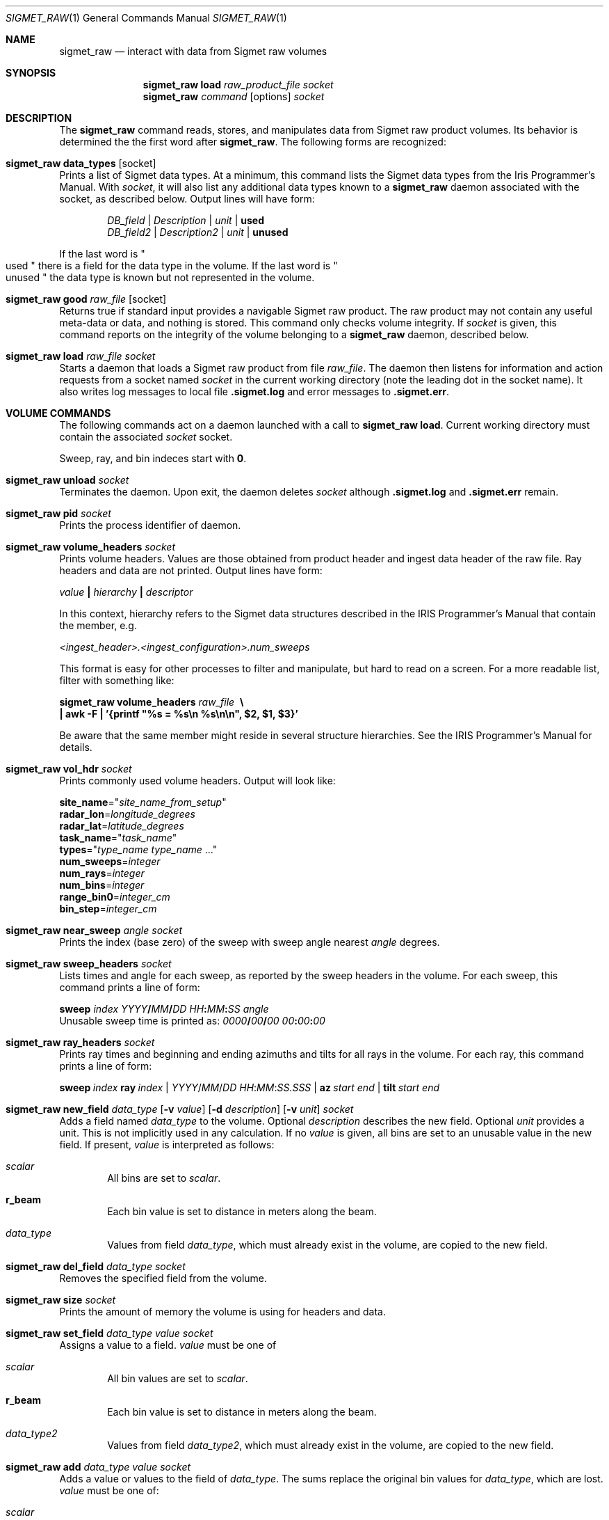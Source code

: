 .\"
.\" Copyright (c) 2011, Gordon D. Carrie. All rights reserved.
.\" 
.\" Redistribution and use in source and binary forms, with or without
.\" modification, are permitted provided that the following conditions
.\" are met:
.\" 
.\"     * Redistributions of source code must retain the above copyright
.\"     notice, this list of conditions and the following disclaimer.
.\"     * Redistributions in binary form must reproduce the above copyright
.\"     notice, this list of conditions and the following disclaimer in the
.\"     documentation and/or other materials provided with the distribution.
.\" 
.\" THIS SOFTWARE IS PROVIDED BY THE COPYRIGHT HOLDERS AND CONTRIBUTORS
.\" "AS IS" AND ANY EXPRESS OR IMPLIED WARRANTIES, INCLUDING, BUT NOT
.\" LIMITED TO, THE IMPLIED WARRANTIES OF MERCHANTABILITY AND FITNESS FOR
.\" A PARTICULAR PURPOSE ARE DISCLAIMED. IN NO EVENT SHALL THE COPYRIGHT
.\" HOLDER OR CONTRIBUTORS BE LIABLE FOR ANY DIRECT, INDIRECT, INCIDENTAL,
.\" SPECIAL, EXEMPLARY, OR CONSEQUENTIAL DAMAGES (INCLUDING, BUT NOT LIMITED
.\" TO, PROCUREMENT OF SUBSTITUTE GOODS OR SERVICES; LOSS OF USE, DATA, OR
.\" PROFITS; OR BUSINESS INTERRUPTION) HOWEVER CAUSED AND ON ANY THEORY OF
.\" LIABILITY, WHETHER IN CONTRACT, STRICT LIABILITY, OR TORT (INCLUDING
.\" NEGLIGENCE OR OTHERWISE) ARISING IN ANY WAY OUT OF THE USE OF THIS
.\" SOFTWARE, EVEN IF ADVISED OF THE POSSIBILITY OF SUCH DAMAGE.
.\"
.\"
.\" Please address questions and feedback to dev0@trekix.net
.\"
.\" $Revision: 1.35 $ $Date: 2012/04/27 20:27:02 $
.\"
.Dd $Mdocdate$
.Dt SIGMET_RAW 1
.Os Unix
.Sh NAME
.Nm sigmet_raw
.Nd interact with data from Sigmet raw volumes
.Sh SYNOPSIS
.Nm sigmet_raw
.Cm load
.Ar raw_product_file
.Ar socket
.Nm sigmet_raw
.Ar command
.Op options
.Ar socket
.Sh DESCRIPTION
The 
.Nm sigmet_raw
command reads, stores, and manipulates data from Sigmet raw product volumes.
Its behavior is determined the the first word after
.Nm sigmet_raw .
The following forms are recognized:
.Bl -ohang
.It Nm sigmet_raw Cm data_types Op socket
Prints a list of Sigmet data types. At a minimum, this command lists the
Sigmet data types from the Iris Programmer's Manual. With
.Ar socket ,
it will also list any additional data types known to a
.Nm sigmet_raw
daemon associated with the socket, as described below. Output lines will have
form:
.Bd -literal -offset indent
\fIDB_field\fP | \fIDescription\fP | \fIunit\fP | \fBused\fP
\fIDB_field2\fP | \fIDescription2\fP | \fIunit\fP | \fBunused\fP

.Ed
If the last word is
.Qo
used
.Qc
there is a field for the data type in the volume.
If the last word is
.Qo
unused
.Qc
the data type is known but not represented in the volume.
.It Nm sigmet_raw Cm good Ar raw_file Op socket
Returns true if standard input provides a navigable Sigmet raw product.
The raw product may not contain any useful meta-data or data, and nothing
is stored. This command only checks volume integrity. If
.Ar socket
is given, this command reports on the integrity of the volume belonging to a
.Nm sigmet_raw
daemon, described below.
.It Nm sigmet_raw Cm load Ar raw_file Ar socket
Starts a daemon that loads a Sigmet raw product from file
.Ar raw_file .
The daemon then listens for information and action requests from a socket named
.Ar socket
in the current working directory (note the leading dot in the socket name). It
also writes log messages to local file
.Li .sigmet.log
and error messages to
.Li .sigmet.err .
.El
.Sh VOLUME COMMANDS
The following commands act on a daemon launched with a call to
.Nm sigmet_raw Cm load .
Current working directory must contain the associated
.Ar socket
socket.
.Pp
Sweep, ray, and bin indeces start with
.Li 0 .
.Bl -ohang
.It Nm sigmet_raw Cm unload Ar socket
Terminates the daemon.  Upon exit, the daemon deletes
.Ar socket
although
.Li .sigmet.log
and
.Li .sigmet.err
remain.
.It Nm sigmet_raw Cm pid Ar socket
Prints the process identifier of daemon.
.It Nm sigmet_raw Cm volume_headers Ar socket
Prints volume headers.  Values are those obtained from product header and ingest
data header of the raw file.  Ray headers and data are not printed.  Output lines
have form:
.Bd -filled
    \fIvalue\fP \fB|\fP \fIhierarchy\fP \fB|\fP \fIdescriptor\fP

.Ed
In this context, hierarchy refers to the Sigmet data
structures described in the IRIS Programmer's Manual that contain the member,
e.g.
.Bd -filled
    \fI<ingest_header>.<ingest_configuration>.num_sweeps\fP

.Ed
This format is easy for other processes to filter and manipulate, but hard to
read on a screen. For a more readable list, filter with something like:
.Bd -filled
    \fBsigmet_raw\fP \fBvolume_headers\fP \fIraw_file\fP \fB\ \\
    | awk -F\ \&| '{printf "%s = %s\\n %s\\n\\n", $2, $1, $3}'\fP

.Ed
Be aware that the same member might reside in several structure
hierarchies. See the IRIS Programmer's Manual for details.
.It Nm sigmet_raw Cm vol_hdr Ar socket
Prints commonly used volume headers. Output will look like:
.Bd -filled
    \fBsite_name\fP="\fIsite_name_from_setup\fP"
    \fBradar_lon\fP=\fIlongitude_degrees\fP
    \fBradar_lat\fP=\fIlatitude_degrees\fP
    \fBtask_name\fP="\fItask_name\fP"
    \fBtypes\fP="\fItype_name\fP \fItype_name\fP ..."
    \fBnum_sweeps\fP=\fIinteger\fP
    \fBnum_rays\fP=\fIinteger\fP
    \fBnum_bins\fP=\fIinteger\fP
    \fBrange_bin0\fP=\fIinteger_cm\fP
    \fBbin_step\fP=\fIinteger_cm\fP

.Ed
.It Nm sigmet_raw Cm near_sweep Ar angle Ar socket
Prints the index (base zero) of the sweep with sweep angle nearest
.Ar angle
degrees.
.It Nm sigmet_raw Cm sweep_headers Ar socket
Lists times and angle for each sweep, as reported by the sweep headers in the
volume. For each sweep, this command prints a line of form:
.Bd -filled
    \fBsweep\fP \fIindex\fP \fIYYYY\fP\fB/\fP\fIMM\fP\fB/\fP\fIDD\fP \fIHH\fP\fB:\fP\fIMM\fP\fB:\fP\fISS\fP   \fIangle\fP
.Ed
Unusable sweep time is printed as:
\fI0000\fP\fB/\fP\fI00\fP\fB/\fP\fI00\fP \fI00\fP\fB:\fP\fI00\fP\fB:\fP\fI00\fP
.It Nm sigmet_raw Cm ray_headers Ar socket
Prints ray times and beginning and ending azimuths and tilts for all rays
in the volume. For each ray, this command prints a line of form:
.Bd -filled
    \fBsweep\fP\ \fIindex\fP\ \fBray\fP\ \fIindex\fP\ |\ \fIYYYY\fP/\fIMM\fP/\fIDD\fP\ \fIHH\fP:\fIMM\fP:\fISS.SSS\fP\ |\ \fBaz\fP\ \fIstart\fP\ \fIend\fP\ |\ \fBtilt\fP\ \fIstart\fP\ \fIend\fP
.Ed
.It
.Xo
.Nm sigmet_raw
.Cm new_field
.Ar data_type
.Op Fl v Ar value
.Op Fl d Ar description
.Op Fl v Ar unit
.Ar socket
.Xc
Adds a field named
.Ar data_type
to the volume.
Optional
.Ar description
describes the new field.
Optional
.Ar unit
provides a unit. This is not implicitly used in any calculation. If no
.Ar value
is given, all bins are set to an unusable value in the new field.  If present,
.Ar value
is interpreted as follows:
.Bl -ohang -offset indent
.It Ar scalar
All bins are set to
.Ar scalar .
.It Cm r_beam
Each bin value is set to distance in meters along the beam.
.It Ar data_type
Values from field
.Ar data_type ,
which must already exist in the volume, are copied to the new field.
.El
.It Nm sigmet_raw Cm del_field Ar data_type Ar socket
Removes the specified field from the volume.
.It Nm sigmet_raw Cm size Ar socket
Prints the amount of memory the volume is using for headers and data.
.It Nm sigmet_raw Cm set_field Ar data_type Ar value Ar socket
Assigns a value to a field.
.Ar value
must be one of
.Bl -ohang -offset indent
.It Ar scalar
All bin values are set to
.Ar scalar .
.It Cm r_beam
Each bin value is set to distance in meters along the beam.
.It Ar data_type2
Values from field
.Ar data_type2 ,
which must already exist in the volume, are copied to the new field.
.El
.It Nm sigmet_raw Cm add Ar data_type Ar value Ar socket
Adds a value or values to the field of
.Ar data_type .
The sums replace the original bin values for
.Ar data_type ,
which are lost.
.Ar value
must be one of:
.Bl -ohang -offset indent
.It Ar scalar
All bin values for field
.Ar data_type
are incremented by
.Ar scalar .
.It Ar data_type2
For each bin, the value of the
.Ar data_type
field is incremented by the bin's
.Ar data_type2
value. A field of
.Ar data_type2
must already exist in the volume.
.El
.It Nm sigmet_raw Cm sub Ar data_type Ar value Ar socket
Subtracts a value or values from the field of
.Ar data_type .
The differences replace the original bin values for
.Ar data_type ,
which are lost.
.Ar value
must be one of
.Bl -ohang -offset indent
.It Ar scalar
All bin values for field
.Ar data_type
are decremented by
.Ar scalar .
.It Ar data_type2
For each bin, the value of the
.Ar data_type
field is decremented by the bin's
.Ar data_type2 ,
value. A field of
.Ar data_type2
must already exist in the volume.
.El
.It Nm sigmet_raw Cm mul Ar data_type Ar value Ar socket
Multiplies the field of
.Ar data_type
by a value or values. The products replace the original bin values for
.Ar data_type ,
which are lost.
.Ar value
must be one of:
.Bl -ohang -offset indent
.It Ar scalar
All bin values are multiplied by
.Ar scalar .
.It Ar data_type2
For each bin, the value of the
.Ar data_type
field is multiplied by the value for the
.Ar data_type2
field. A field of
.Ar data_type2
must already exist in the volume.
.El
.It Nm sigmet_raw Cm div Ar data_type Ar value Ar socket
Divides the field of
.Ar data_type
by a value or values. The quotients replace the original bin values for
.Ar data_type ,
which are lost.
.Ar value
must be one of:
.Bl -ohang -offset indent
.It Ar scalar
All bin values are divided by
.Ar scalar .
.It Ar data_type2
For each bin, the value of the
.Ar data_type
field is divided by the value for the
.Ar data_type2
field. A field of
.Ar data_type2
must already exist in the volume.
.El
.It Nm sigmet_raw Cm log10 Ar data_type Ar socket
In each bin, replaces the
.Ar data_type
value with its common logarithm.
.It Nm sigmet_raw Cm incr_time Ar socket
Adds
.Ar dt
seconds to all times in the volume, sweep, and ray headers.
.It Nm sigmet_raw Cm data Ar socket
Prints all bin values for the volume to standard output as text.
.It Nm sigmet_raw Cm data Ar data_type Ar socket
Prints all bin values for
.Ar data_type
to standard output as text.
.It Nm sigmet_raw Cm data Ar data_type Ar s Ar socket
Prints all bin values for sweep
.Ar s ,
field
.Ar data_type
to standard output as text.
.It Xo
.Nm sigmet_raw Cm data
.Ar data_type
.Ar s
.Ar r
.Ar socket
.Xc
Prints all bin values for ray
.Ar r ,
sweep
.Ar s ,
field
.Ar data_type
to standard output as text.
.It Xo
.Nm sigmet_raw Cm data
.Ar data_type
.Ar s
.Ar r
.Ar b
.Ar socket
.Xc
Prints the value of bin
.Ar b ,
ray
.Ar r ,
sweep
.Ar s ,
field
.Ar data_type
to standard output as text.
.It Nm sigmet_raw Cm bdata Ar data_type Ar s Ar socket
Prints data for field
.Ar data_type ,
sweep index
.Ar s ,
to standard output as a binary stream. Output will have dimensions ray by bin.
Values will be native floats. Missing values will be given as the value returned
by
.Fn Sigmet_NoData .
See
.Xr sigmet_data 3 .
.It Xo
.Nm sigmet_raw Cm bin_outline Ar s Ar r Ar b Ar socket
.Xc
Prints the longitudes and latitudes, in degrees, of the corners of sweep
.Ar s ,
ray
.Ar r ,
bin
.Ar b .
Output will be of form:
.Bd -filled -offset indent
\fIlat1 lon2 lat2 lon3 lat3 lon4 lat4\fP
.Ed
.It Nm sigmet_raw Cm radar_lon Ar lon Ar socket
Sets the radar longitude to
.Ar lon
degrees.
.It Nm sigmet_raw Cm radar_lat Ar lat Ar socket
Sets the radar latitude to
.Ar lat
degrees.
.It Nm sigmet_raw Cm shift_az Ar socket
Adds
.Ar daz
degrees to all azimuths in the volume.
.It Xo
.Nm sigmet_raw
.Cm dorade
.Op s
.Ar socket
.Xc
Creates DORADE sweep files. If
.Ar s
is absent or
.Qo
all
.Qc ,
this command will make DORADE sweep files for all sweeps in the volume.
Otherwise, it will make one sweep file for sweep
.Ar s .
.It Xo
.Nm sigmet_raw
.Cm outlines
.Op Fl b
.Op Fl f
.Ar data_type
.Ar s
.Ar min
.Ar max
.Ar out_file
.Ar socket
.Xc
Prints outlines of bins for data type
.Ar data_type
sweep
.Ar s
for which the field has values
.Ar min
.Li <=
value
.Li <
.Ar max .
The outlines are printed to file
.Ar out_file .
If
.Ar out_file
is
.Li - ,
they are printed to standard output of the sigmet_raw client. By default,
output is a text stream. For a PPI sweep, each line of output contains the
corners of one bin as
.Bd -literal -offset indent
lon1 lat1 lon2 lat2 lon3 lat3 lon4 lat4

.Ed
where lon denotes longitude in decimal degrees east and lat denotes latitude
in decimal degrees north.
For a RHI sweep, each line of output contains the corners of one bin as
.Bd -literal -offset indent
rng1 alt1 rng2 alt2 rng3 alt3 rng4 alt4

.Ed
where rng denotes range along the ground to the point below the corner, in
meters, and alt denotes height above ground in meters.
Bin outlines are right handed polygons. If
.Fl b
is present, output is a native binary stream instead of text, and longitudes
and latitudes for PPI bins are given in radians. If
.Fl f
is present, outlines are expanded so that they touch, if necessary.
Otherwise, the bin outline stated in the file is used, which might
result in gaps between adjacent bins.
.El
.Sh SEE ALSO
.Xr sigmet_data 3 ,
.Xr sigmet_vol 3
.Rs
.%B IRIS Programmer's Manual
.Re
.Sh AUTHOR
Gordon Carrie (dev0@trekix.net)
